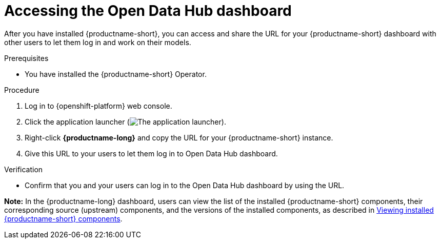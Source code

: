 :_module-type: PROCEDURE

[id='accessing-the-odh-dashboard_{context}']
= Accessing the Open Data Hub dashboard

[role='_abstract']
After you have installed {productname-short}, you can access and share the URL for your {productname-short} dashboard with other users to let them log in and work on their models.

.Prerequisites
* You have installed the {productname-short} Operator.

.Procedure
. Log in to {openshift-platform} web console.
. Click the application launcher (image:images/osd-app-launcher.png[The application launcher]).
. Right-click *{productname-long}* and copy the URL for your {productname-short} instance.
. Give this URL to your users to let them log in to Open Data Hub dashboard.

.Verification
* Confirm that you and your users can log in to the Open Data Hub dashboard by using the URL.

*Note:* In the {productname-long} dashboard, users can view the list of the installed {productname-short} components, their corresponding source (upstream) components, and the versions of the installed components, as described in link:{odhdocshome}/installing-open-data-hub/#viewing-installed-components_get-started[Viewing installed {productname-short} components].